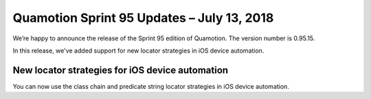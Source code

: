 Quamotion Sprint 95 Updates – July 13, 2018
===========================================

We’re happy to announce the release of the Sprint 95 edition of Quamotion. 
The version number is 0.95.15.

In this release, we've added support for new locator strategies in iOS device automation.

New locator strategies for iOS device automation
------------------------------------------------

You can now use the class chain and predicate string locator strategies in iOS device automation.